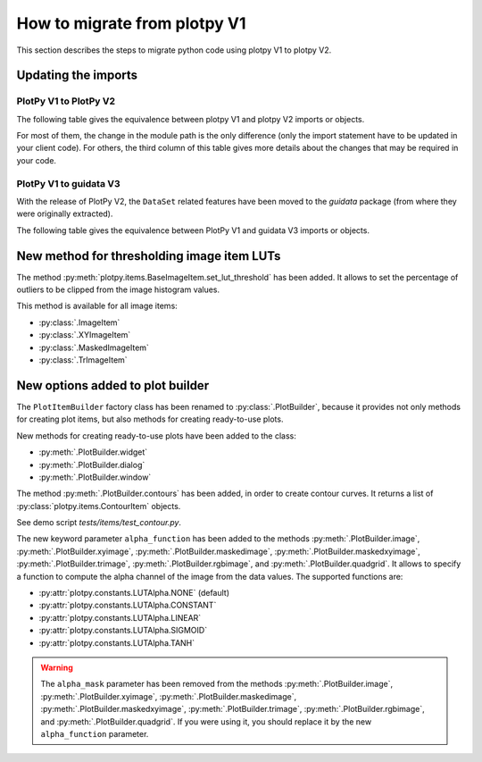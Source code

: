 How to migrate from plotpy V1
-----------------------------

This section describes the steps to migrate python code using plotpy V1 to plotpy V2.

Updating the imports
^^^^^^^^^^^^^^^^^^^^

PlotPy V1 to PlotPy V2
~~~~~~~~~~~~~~~~~~~~~~

The following table gives the equivalence between plotpy V1 and plotpy V2 imports
or objects.

For most of them, the change in the module path is the only difference (only
the import statement have to be updated in your client code). For others, the
third column of this table gives more details about the changes that may be
required in your code.

.. csv-table:: Compatibility table
    :file: v1_to_v2.csv

PlotPy V1 to guidata V3
~~~~~~~~~~~~~~~~~~~~~~~

With the release of PlotPy V2, the ``DataSet`` related features have been moved
to the `guidata` package (from where they were originally extracted).

The following table gives the equivalence between PlotPy V1 and guidata V3 imports
or objects.

.. csv-table:: Compatibility table
    :file: v1_to_guidata_v3.csv

New method for thresholding image item LUTs
^^^^^^^^^^^^^^^^^^^^^^^^^^^^^^^^^^^^^^^^^^^

The method :py:meth:`plotpy.items.BaseImageItem.set_lut_threshold` has been
added. It allows to set the percentage of outliers to be clipped from the image
histogram values.

This method is available for all image items:

* :py:class:`.ImageItem`
* :py:class:`.XYImageItem`
* :py:class:`.MaskedImageItem`
* :py:class:`.TrImageItem`

New options added to plot builder
^^^^^^^^^^^^^^^^^^^^^^^^^^^^^^^^^

The ``PlotItemBuilder`` factory class has been renamed to :py:class:`.PlotBuilder`,
because it provides not only methods for creating plot items, but also methods
for creating ready-to-use plots.

New methods for creating ready-to-use plots have been added to the class:

* :py:meth:`.PlotBuilder.widget`
* :py:meth:`.PlotBuilder.dialog`
* :py:meth:`.PlotBuilder.window`

The method :py:meth:`.PlotBuilder.contours` has been added, in order to create
contour curves. It returns a list of :py:class:`plotpy.items.ContourItem` objects.

See demo script `tests/items/test_contour.py`.

The new keyword parameter ``alpha_function`` has been added to the methods
:py:meth:`.PlotBuilder.image`, :py:meth:`.PlotBuilder.xyimage`,
:py:meth:`.PlotBuilder.maskedimage`, :py:meth:`.PlotBuilder.maskedxyimage`,
:py:meth:`.PlotBuilder.trimage`, :py:meth:`.PlotBuilder.rgbimage`, and
:py:meth:`.PlotBuilder.quadgrid`. It allows to specify a function to
compute the alpha channel of the image from the data values. The supported
functions are:

* :py:attr:`plotpy.constants.LUTAlpha.NONE` (default)
* :py:attr:`plotpy.constants.LUTAlpha.CONSTANT`
* :py:attr:`plotpy.constants.LUTAlpha.LINEAR`
* :py:attr:`plotpy.constants.LUTAlpha.SIGMOID`
* :py:attr:`plotpy.constants.LUTAlpha.TANH`

.. warning:: The ``alpha_mask`` parameter has been removed from the methods
             :py:meth:`.PlotBuilder.image`, :py:meth:`.PlotBuilder.xyimage`,
             :py:meth:`.PlotBuilder.maskedimage`, :py:meth:`.PlotBuilder.maskedxyimage`,
             :py:meth:`.PlotBuilder.trimage`, :py:meth:`.PlotBuilder.rgbimage`, and
             :py:meth:`.PlotBuilder.quadgrid`. If you were using it, you should
             replace it by the new ``alpha_function`` parameter.
